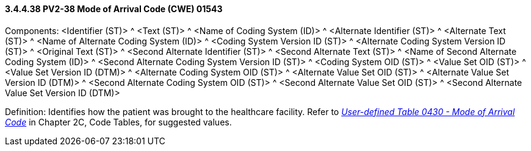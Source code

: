 ==== *3.4.4.38* PV2-38 Mode of Arrival Code (CWE) 01543

Components: <Identifier (ST)> ^ <Text (ST)> ^ <Name of Coding System (ID)> ^ <Alternate Identifier (ST)> ^ <Alternate Text (ST)> ^ <Name of Alternate Coding System (ID)> ^ <Coding System Version ID (ST)> ^ <Alternate Coding System Version ID (ST)> ^ <Original Text (ST)> ^ <Second Alternate Identifier (ST)> ^ <Second Alternate Text (ST)> ^ <Name of Second Alternate Coding System (ID)> ^ <Second Alternate Coding System Version ID (ST)> ^ <Coding System OID (ST)> ^ <Value Set OID (ST)> ^ <Value Set Version ID (DTM)> ^ <Alternate Coding System OID (ST)> ^ <Alternate Value Set OID (ST)> ^ <Alternate Value Set Version ID (DTM)> ^ <Second Alternate Coding System OID (ST)> ^ <Second Alternate Value Set OID (ST)> ^ <Second Alternate Value Set Version ID (DTM)>

Definition: Identifies how the patient was brought to the healthcare facility. Refer to file:///E:\V2\v2.9%20final%20Nov%20from%20Frank\V29_CH02C_Tables.docx#HL70430[_User-defined Table 0430 - Mode of Arrival Code_] in Chapter 2C, Code Tables, for suggested values.

